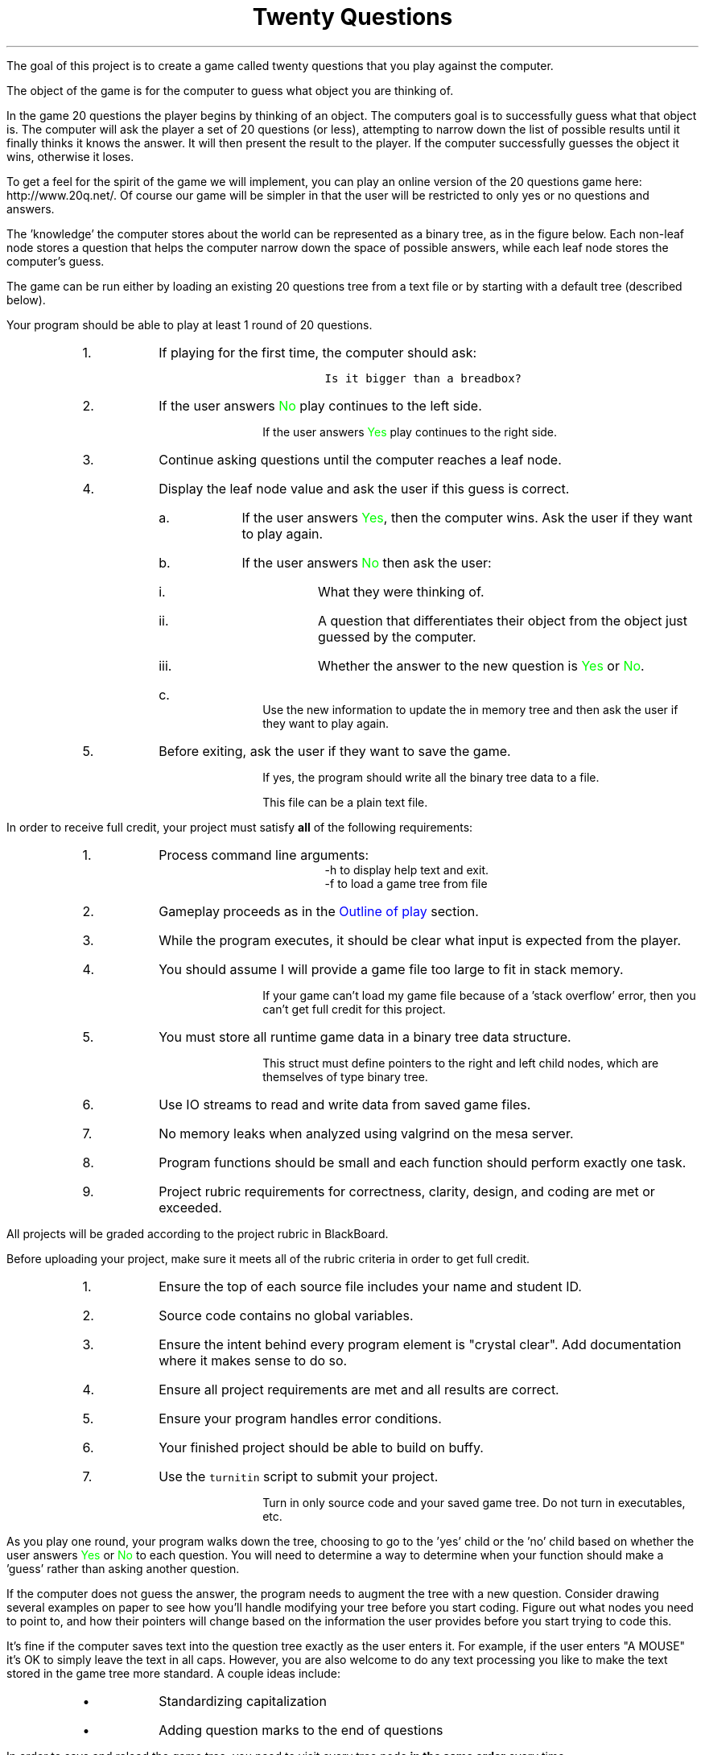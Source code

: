 .ds LH Twenty Questions
.ds RH CISC-187
.ds CF -%-
.ds CH 
.TL
\*[LH]
.LP
The goal of this project is to create a game called \*[c]twenty questions\*[r]
that you play against the computer.

The object of the game is for the computer to guess what object you are thinking of.

.h1 Basic Gameplay
.LP
In the game 20 questions the player begins by thinking of an object. 
The computers goal is to successfully guess what that object is. 
The computer will ask the player a set of 20 questions (or less), 
attempting to narrow down the list of possible results 
until it finally thinks it knows the answer. 
It will then present the result to the player. 
If the computer successfully guesses the object it wins, otherwise it loses. 

To get a feel for the spirit of the game we will implement, 
you can play an online version of the 20 questions game 
here: http://www.20q.net/.
Of course our game will be simpler in that the user will be restricted to only 
yes or no questions and answers.

The 'knowledge' the computer stores about the world can be represented as a binary tree, 
as in the figure below. 
Each non-leaf node stores a question that helps the computer narrow down 
the space of possible answers,
while each leaf node stores the computer's guess.

.PSPIC -R 20q-tree.eps

The game can be run either by loading an existing 20 questions tree from a text file 
or by starting with a default tree (described below). 
.bp
.h2 Outline of play
.LP
Your program should be able to play at least 1 round of 20 questions.
.RS
.nr step 0 1
.IP \n+[step].
If playing for the first time, the computer should ask:

.RS
  \fCIs it bigger than a breadbox?\fR
.RE

.IP \n+[step].
If the user answers \m[green]No\m[] play continues to the left side.

If the user answers \m[green]Yes\m[] play continues to the right side.
.IP \n+[step].
Continue asking questions until the computer reaches a leaf node.
.IP \n+[step].
Display the leaf node value and ask the user if this guess is correct.
.RS
.IP a.
If the user answers \m[green]Yes\m[], then the computer wins.
Ask the user if they want to play again.
.IP b.
If the user answers \m[green]No\m[] then ask the user:
.RS
.IP i.
What they were thinking of.
.IP ii.
A question that differentiates their object from the object just guessed by the computer.
.IP iii.
Whether the answer to the new question is \m[green]Yes\m[] or \m[green]No\m[].
.RE
.IP c.
Use the new information to update the in memory tree
and then ask the user if they want to play again.
.RE
.IP \n+[step].
Before exiting, ask the user if they want to save the game.

If yes, the program should write all the binary tree data to a file.

This file can be a plain text file.
.RE

.h1 Project Requirements
.LP
In order to receive full credit, your project must satisfy \fBall\fR
of the following requirements:
.RS
.nr step 0 1
.IP \n+[step].
Process command line arguments: 
.RS
 \*[c]-h\*[r] to display \*[c]h\*[r]elp text and exit.
 \*[c]-f\*[r] to load a game tree from \*[c]f\*[r]ile
.RE
.IP \n+[step].
Gameplay proceeds as in the \m[blue]Outline of play\m[] section.
.IP \n+[step].
While the program executes, it should be clear what input is expected from the player.
.IP \n+[step].
You should assume I will provide a game file too large to fit in stack memory.

If your game can't load my game file because of a 'stack overflow' error,
then you can't get full credit for this project.
.IP \n+[step].
You must store all runtime game data in a binary tree data structure.

This \*[c]struct\*[r] must define pointers to the right and left child nodes,
which are themselves of type binary tree.
.IP \n+[step].
Use IO streams to read and write data from saved game files.
.IP \n+[step].
No memory leaks when analyzed using valgrind on the mesa server.
.IP \n+[step].
Program functions should be small and each function should perform
exactly one task.
.IP \n+[step].
Project rubric requirements for correctness, clarity, design, and coding are met or exceeded.
.RE

.bp
.h1 Turn in checklist
.LP
All projects will be graded according to the project rubric in BlackBoard.

Before uploading your project, make sure it meets all of the rubric criteria in order to get full credit.
.RS
.nr step 0 1
.IP \n+[step].
Ensure the top of each source file includes your name and student ID.
.IP \n+[step].
Source code contains no global variables.
.IP \n+[step].
Ensure the intent behind every program element is "crystal clear".
Add documentation where it makes sense to do so.
.IP \n+[step].
Ensure all project requirements are met and all results are correct.
.IP \n+[step].
Ensure your program handles error conditions.
.IP \n+[step].
Your finished project should be able to build on buffy.
.IP \n+[step].
Use the \fCturnitin\fR script to submit your project.

Turn in only source code and your saved game tree.
Do not turn in executables, etc.
.RE
.h2 Details and hints about playing
.LP
As you play one round, 
your program walks down the tree, 
choosing to go to the 'yes' child or the 'no' child 
based on whether the user answers \m[green]Yes\m[] or \m[green]No\m[] to each question. 
You will need to determine a way to determine when your function 
should make a 'guess' rather than asking another question.

If the computer does not guess the answer, 
the program needs to augment the tree with a new question. 
Consider drawing several examples on paper to see how you'll handle modifying 
your tree before you start coding. 
Figure out what nodes you need to point to, 
and how their pointers will change based on the information the user 
provides before you start trying to code this.

It's fine if the computer saves text into the question tree exactly as the user enters it. 
For example, if the user enters "A MOUSE" it's OK to simply leave the text in all caps. 
However, you are also welcome to do any text processing you like to make the text 
stored in the game tree more standard. 
A couple ideas include:
.RS
.IP \(bu
Standardizing capitalization
.IP \(bu
Adding question marks to the end of questions
.RE
.h2 Details about saving
.LP
In order to save and reload the game tree, you need to visit every tree node
.B
in the same order
.R
every time.

If your program ever loses track of tree nodes, 
entire sections of the tree could seem to disappear.

Do not make this more complicated than necessary.
In order to correctly save all game state,
you only need to know if the tree node is a question or an answer.
For example:
.CW
    Q:Is it bigger than a breadbox?
    A:a mouse
    A:a programmer
.R

Is a perfectly adequate file format.
If your program works correctly, 
then all question nodes should have exactly 2 children.
All answer nodes should have exactly 0 children.

You are not obligated to copy this format.

.h1 Example output
.h2 Show help
.LP
.CW
    ./20q -h
    Usage: ./20q [-h] [-f file_name]

    Options:
      -h   Show this text.
      -f   Load a game tree from a file
.R
.h2 Play a default game
.LP
Play a game using the the default question: 'Is it bigger than a breadbox?'

In these examples the computer's output is shown in black, 
while the user's responses are shown in green.

.RS
.CW
  ./20q
  Is it bigger than a breadbox?
  \m[green]no\m[]
  Is it spam?
  \m[green]no\m[]
  OK, what was it?
  \m[green]a mouse\m[]
  Give me a question that would distinguish a mouse from spam
  \m[green]Do you eat it with eggs?\m[]
  And would the answer to the question for a mouse be yes or no?
  \m[green]no\m[]
  Would you like to play again?
  \m[green]yes\m[]
  Is it bigger than a breadbox?
  \m[green]yes\m[]
  Is it a programmer?
  \m[green]no\m[]
  OK, what was it?
  \m[green]a bag of trash\m[]
  Give me a question that would distinguish a bag of trash from a programmer
  \m[green]Is it worth a lot of money?\m[]
  And would the answer to the question for a bag of trash be yes or no?
  \m[green]no\m[]
  Would you like to play again?
  \m[green]no\m[]
  Your final game tree was:
  Is it bigger than a breadbox?
    No: Do you eat it with eggs?
       No: a mouse
       Yes: spam
    Yes: Is it worth a lot of money?
       No: a bag of trash
       Yes: a programmer
  Would you like to save your game?
  \m[green]yes\m[]
  Please enter a filename to save your game
  \m[green]tree1.txt\m[]
  Game saved.
  Goodbye!
.R
.RE
.bp
.h2 Play a game loaded from a file
.LP
Because \*[c]20q\*[r] can can save ans load questions,
it can learn the more it is played.

.RS
.CW
  ./20q -f tree1.txt
  Is it bigger than a breadbox?
  \m[green]yes\m[]
  Is it worth a lot of money?
  \m[green]yes\m[]
  Is it a programmer?
  \m[green]no\m[]
  OK, what was it?
  \m[green]a house\m[]
  Give me a question that would distinguish a house from a programmer
  \m[green]Does it know Java?\m[]
  And would the answer to the question for a house be yes or no?
  \m[green]no\m[]
  Would you like to play again?
  \m[green]no\m[]
  Your final game tree was:
  Is it bigger than a breadbox?
    No: Do you eat it with eggs?
       No: a mouse
       Yes: spam
    Yes: Is it worth a lot of money?
       No: a bag of trash
       Yes: Does it know Java?
          No: a house
          Yes: a programmer
  Would you like to save your game?
  \m[green]yes\m[]
  Please enter a filename to save your game
  \m[green]tree2.txt\m[]
  Game saved.
  Goodbye!
.R
.RE

